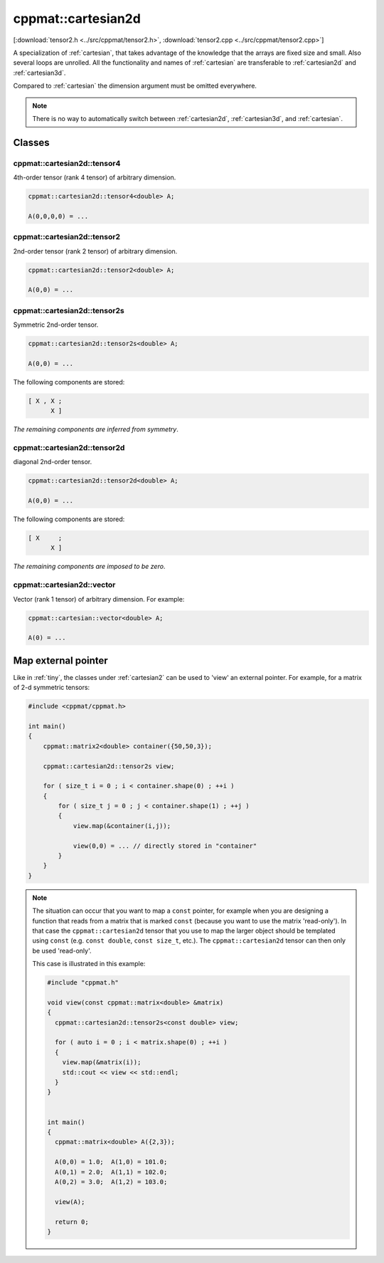 
.. _cartesian2d:

*******************
cppmat::cartesian2d
*******************

[:download:`tensor2.h <../src/cppmat/tensor2.h>`, :download:`tensor2.cpp <../src/cppmat/tensor2.cpp>`]

A specialization of :ref:`cartesian`, that takes advantage of the knowledge that the arrays are fixed size and small. Also several loops are unrolled. All the functionality and names of :ref:`cartesian` are transferable to :ref:`cartesian2d` and :ref:`cartesian3d`.

Compared to :ref:`cartesian` the dimension argument must be omitted everywhere.

.. note::

  There is no way to automatically switch between :ref:`cartesian2d`, :ref:`cartesian3d`, and :ref:`cartesian`.

Classes
=======

.. _cartesian2d_tensor4:

cppmat::cartesian2d::tensor4
----------------------------

4th-order tensor (rank 4 tensor) of arbitrary dimension.

.. code-block:: cpp

  cppmat::cartesian2d::tensor4<double> A;

  A(0,0,0,0) = ...

.. _cartesian2d_tensor2:

cppmat::cartesian2d::tensor2
----------------------------

2nd-order tensor (rank 2 tensor) of arbitrary dimension.

.. code-block:: cpp

  cppmat::cartesian2d::tensor2<double> A;

  A(0,0) = ...

.. _cartesian2d_tensor2s:

cppmat::cartesian2d::tensor2s
-----------------------------

Symmetric 2nd-order tensor.

.. code-block:: cpp

  cppmat::cartesian2d::tensor2s<double> A;

  A(0,0) = ...

The following components are stored:

.. code-block:: cpp

  [ X , X ;
        X ]

*The remaining components are inferred from symmetry*.

.. _cartesian2d_tensor2d:

cppmat::cartesian2d::tensor2d
-----------------------------

diagonal 2nd-order tensor.

.. code-block:: cpp

  cppmat::cartesian2d::tensor2d<double> A;

  A(0,0) = ...

The following components are stored:

.. code-block:: cpp

  [ X     ;
        X ]

*The remaining components are imposed to be zero*.

.. _cartesian2d_vector:

cppmat::cartesian2d::vector
---------------------------

Vector (rank 1 tensor) of arbitrary dimension. For example:

.. code-block:: cpp

  cppmat::cartesian::vector<double> A;

  A(0) = ...

Map external pointer
====================

Like in :ref:`tiny`, the classes under :ref:`cartesian2` can be used to 'view' an external pointer. For example, for a matrix of 2-d symmetric tensors:

.. code-block:: cpp

  #include <cppmat/cppmat.h>

  int main()
  {
      cppmat::matrix2<double> container({50,50,3});

      cppmat::cartesian2d::tensor2s view;

      for ( size_t i = 0 ; i < container.shape(0) ; ++i )
      {
          for ( size_t j = 0 ; j < container.shape(1) ; ++j )
          {
              view.map(&container(i,j));

              view(0,0) = ... // directly stored in "container"
          }
      }
  }

.. note::

  The situation can occur that you want to map a ``const`` pointer, for example when you are designing a function that reads from a matrix that is marked ``const`` (because you want to use the matrix 'read-only'). In that case the ``cppmat::cartesian2d`` tensor that you use to map the larger object should be templated using ``const`` (e.g. ``const double``, ``const size_t``, etc.). The ``cppmat::cartesian2d`` tensor can then only be used 'read-only'.

  This case is illustrated in this example:

  .. code-block:: cpp

    #include "cppmat.h"

    void view(const cppmat::matrix<double> &matrix)
    {
      cppmat::cartesian2d::tensor2s<const double> view;

      for ( auto i = 0 ; i < matrix.shape(0) ; ++i )
      {
        view.map(&matrix(i));
        std::cout << view << std::endl;
      }
    }


    int main()
    {
      cppmat::matrix<double> A({2,3});

      A(0,0) = 1.0;  A(1,0) = 101.0;
      A(0,1) = 2.0;  A(1,1) = 102.0;
      A(0,2) = 3.0;  A(1,2) = 103.0;

      view(A);

      return 0;
    }

